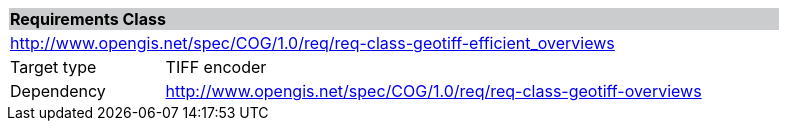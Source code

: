 [[req_geotiff-overviews]]
[cols="1,4",width="90%"]
|===
2+|*Requirements Class* {set:cellbgcolor:#CACCCE}
2+|http://www.opengis.net/spec/COG/1.0/req/req-class-geotiff-efficient_overviews {set:cellbgcolor:#FFFFFF}
|Target type |TIFF encoder
|Dependency |http://www.opengis.net/spec/COG/1.0/req/req-class-geotiff-overviews
|===

